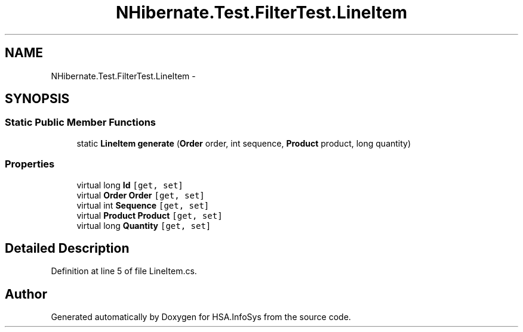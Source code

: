 .TH "NHibernate.Test.FilterTest.LineItem" 3 "Fri Jul 5 2013" "Version 1.0" "HSA.InfoSys" \" -*- nroff -*-
.ad l
.nh
.SH NAME
NHibernate.Test.FilterTest.LineItem \- 
.SH SYNOPSIS
.br
.PP
.SS "Static Public Member Functions"

.in +1c
.ti -1c
.RI "static \fBLineItem\fP \fBgenerate\fP (\fBOrder\fP order, int sequence, \fBProduct\fP product, long quantity)"
.br
.in -1c
.SS "Properties"

.in +1c
.ti -1c
.RI "virtual long \fBId\fP\fC [get, set]\fP"
.br
.ti -1c
.RI "virtual \fBOrder\fP \fBOrder\fP\fC [get, set]\fP"
.br
.ti -1c
.RI "virtual int \fBSequence\fP\fC [get, set]\fP"
.br
.ti -1c
.RI "virtual \fBProduct\fP \fBProduct\fP\fC [get, set]\fP"
.br
.ti -1c
.RI "virtual long \fBQuantity\fP\fC [get, set]\fP"
.br
.in -1c
.SH "Detailed Description"
.PP 
Definition at line 5 of file LineItem\&.cs\&.

.SH "Author"
.PP 
Generated automatically by Doxygen for HSA\&.InfoSys from the source code\&.
